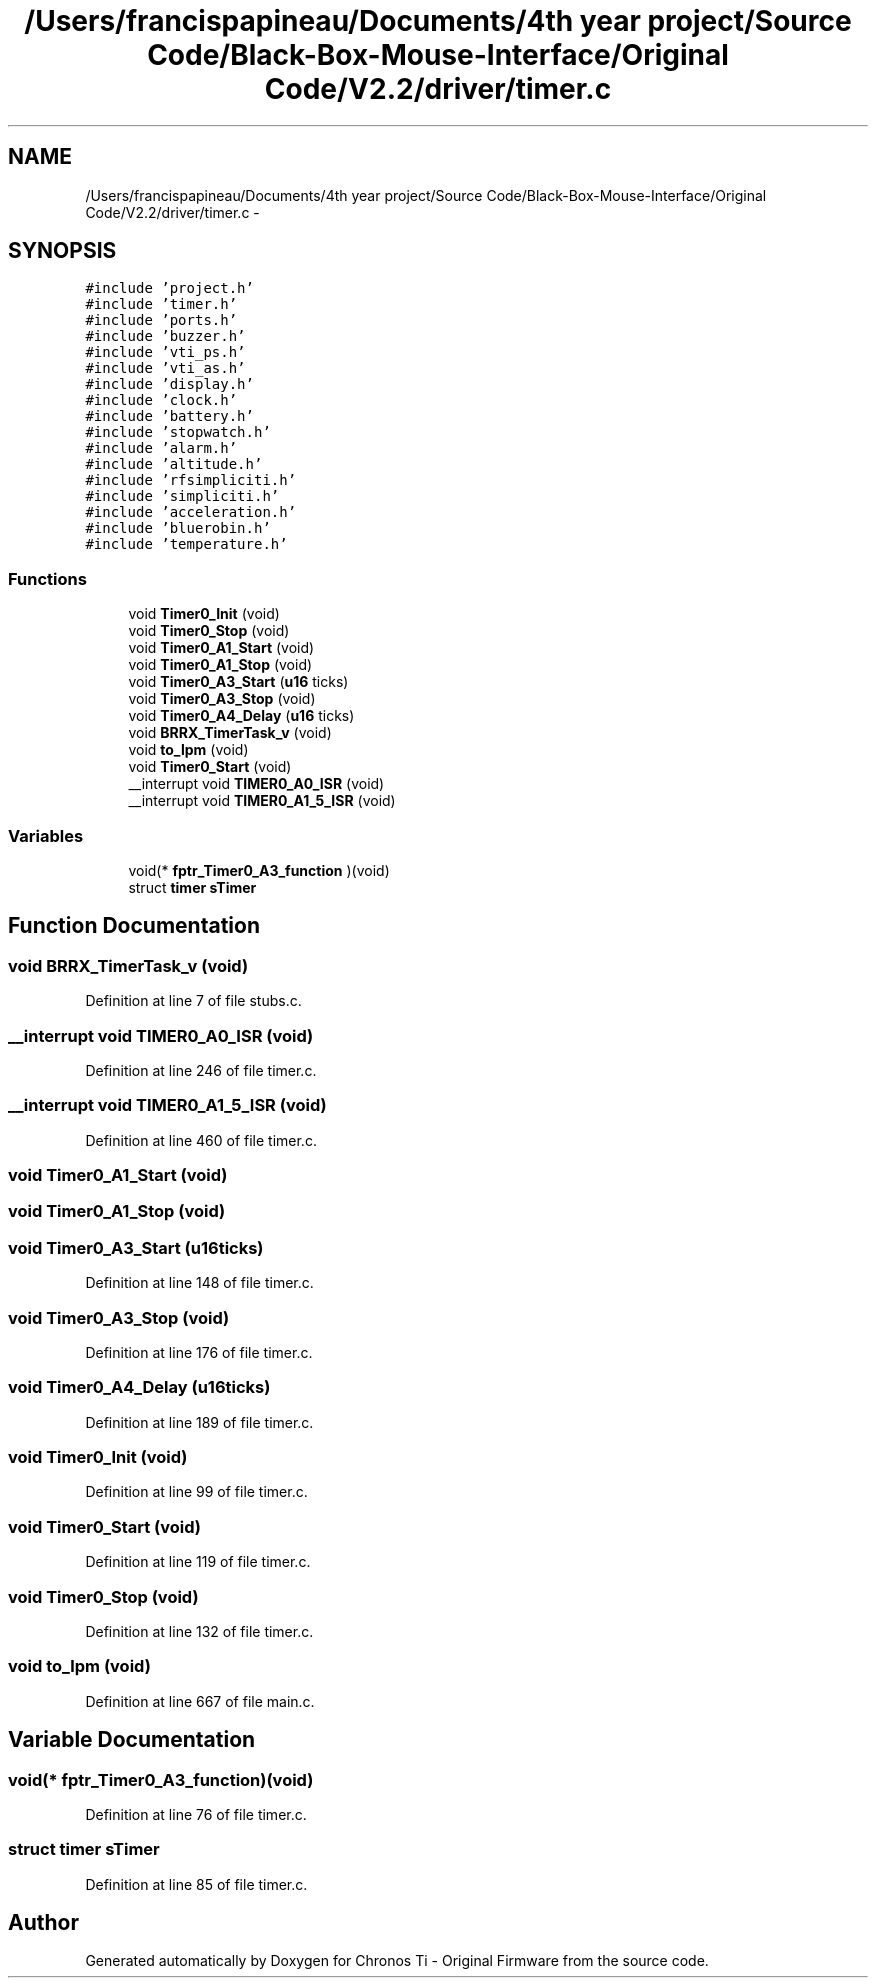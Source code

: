 .TH "/Users/francispapineau/Documents/4th year project/Source Code/Black-Box-Mouse-Interface/Original Code/V2.2/driver/timer.c" 3 "Sat Jun 22 2013" "Version VER 0.0" "Chronos Ti - Original Firmware" \" -*- nroff -*-
.ad l
.nh
.SH NAME
/Users/francispapineau/Documents/4th year project/Source Code/Black-Box-Mouse-Interface/Original Code/V2.2/driver/timer.c \- 
.SH SYNOPSIS
.br
.PP
\fC#include 'project\&.h'\fP
.br
\fC#include 'timer\&.h'\fP
.br
\fC#include 'ports\&.h'\fP
.br
\fC#include 'buzzer\&.h'\fP
.br
\fC#include 'vti_ps\&.h'\fP
.br
\fC#include 'vti_as\&.h'\fP
.br
\fC#include 'display\&.h'\fP
.br
\fC#include 'clock\&.h'\fP
.br
\fC#include 'battery\&.h'\fP
.br
\fC#include 'stopwatch\&.h'\fP
.br
\fC#include 'alarm\&.h'\fP
.br
\fC#include 'altitude\&.h'\fP
.br
\fC#include 'rfsimpliciti\&.h'\fP
.br
\fC#include 'simpliciti\&.h'\fP
.br
\fC#include 'acceleration\&.h'\fP
.br
\fC#include 'bluerobin\&.h'\fP
.br
\fC#include 'temperature\&.h'\fP
.br

.SS "Functions"

.in +1c
.ti -1c
.RI "void \fBTimer0_Init\fP (void)"
.br
.ti -1c
.RI "void \fBTimer0_Stop\fP (void)"
.br
.ti -1c
.RI "void \fBTimer0_A1_Start\fP (void)"
.br
.ti -1c
.RI "void \fBTimer0_A1_Stop\fP (void)"
.br
.ti -1c
.RI "void \fBTimer0_A3_Start\fP (\fBu16\fP ticks)"
.br
.ti -1c
.RI "void \fBTimer0_A3_Stop\fP (void)"
.br
.ti -1c
.RI "void \fBTimer0_A4_Delay\fP (\fBu16\fP ticks)"
.br
.ti -1c
.RI "void \fBBRRX_TimerTask_v\fP (void)"
.br
.ti -1c
.RI "void \fBto_lpm\fP (void)"
.br
.ti -1c
.RI "void \fBTimer0_Start\fP (void)"
.br
.ti -1c
.RI "__interrupt void \fBTIMER0_A0_ISR\fP (void)"
.br
.ti -1c
.RI "__interrupt void \fBTIMER0_A1_5_ISR\fP (void)"
.br
.in -1c
.SS "Variables"

.in +1c
.ti -1c
.RI "void(* \fBfptr_Timer0_A3_function\fP )(void)"
.br
.ti -1c
.RI "struct \fBtimer\fP \fBsTimer\fP"
.br
.in -1c
.SH "Function Documentation"
.PP 
.SS "void \fBBRRX_TimerTask_v\fP (void)"
.PP
Definition at line 7 of file stubs\&.c\&.
.SS "__interrupt void \fBTIMER0_A0_ISR\fP (void)"
.PP
Definition at line 246 of file timer\&.c\&.
.SS "__interrupt void \fBTIMER0_A1_5_ISR\fP (void)"
.PP
Definition at line 460 of file timer\&.c\&.
.SS "void \fBTimer0_A1_Start\fP (void)"
.SS "void \fBTimer0_A1_Stop\fP (void)"
.SS "void \fBTimer0_A3_Start\fP (\fBu16\fPticks)"
.PP
Definition at line 148 of file timer\&.c\&.
.SS "void \fBTimer0_A3_Stop\fP (void)"
.PP
Definition at line 176 of file timer\&.c\&.
.SS "void \fBTimer0_A4_Delay\fP (\fBu16\fPticks)"
.PP
Definition at line 189 of file timer\&.c\&.
.SS "void \fBTimer0_Init\fP (void)"
.PP
Definition at line 99 of file timer\&.c\&.
.SS "void \fBTimer0_Start\fP (void)"
.PP
Definition at line 119 of file timer\&.c\&.
.SS "void \fBTimer0_Stop\fP (void)"
.PP
Definition at line 132 of file timer\&.c\&.
.SS "void \fBto_lpm\fP (void)"
.PP
Definition at line 667 of file main\&.c\&.
.SH "Variable Documentation"
.PP 
.SS "void(* \fBfptr_Timer0_A3_function\fP)(void)"
.PP
Definition at line 76 of file timer\&.c\&.
.SS "struct \fBtimer\fP \fBsTimer\fP"
.PP
Definition at line 85 of file timer\&.c\&.
.SH "Author"
.PP 
Generated automatically by Doxygen for Chronos Ti - Original Firmware from the source code\&.

